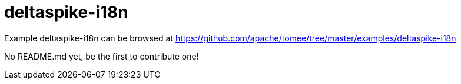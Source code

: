 = deltaspike-i18n
:jbake-date: 2016-08-30
:jbake-type: page
:jbake-tomeepdf:
:jbake-status: published

Example deltaspike-i18n can be browsed at https://github.com/apache/tomee/tree/master/examples/deltaspike-i18n

No README.md yet, be the first to contribute one!
